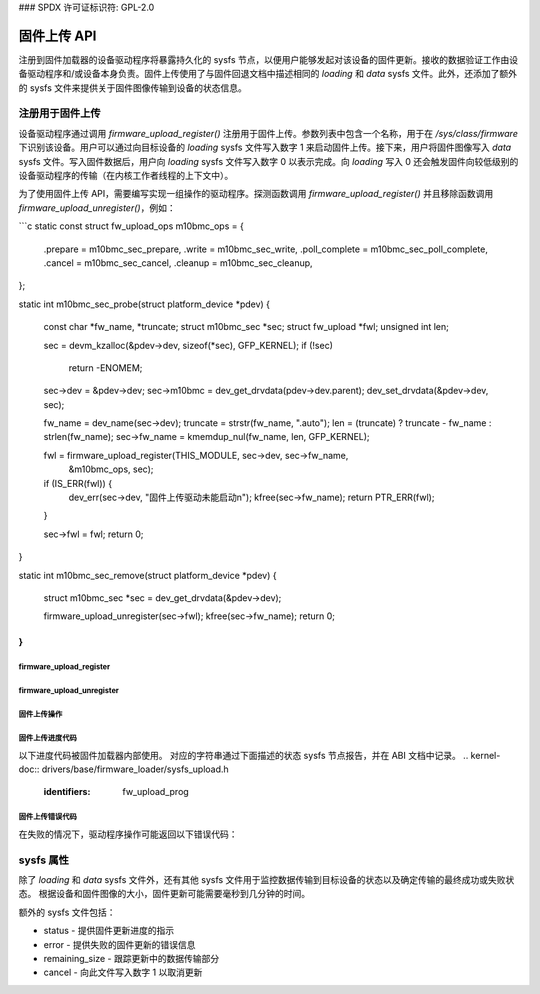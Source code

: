 ### SPDX 许可证标识符: GPL-2.0

===================
固件上传 API
===================

注册到固件加载器的设备驱动程序将暴露持久化的 sysfs 节点，以便用户能够发起对该设备的固件更新。接收的数据验证工作由设备驱动程序和/或设备本身负责。固件上传使用了与固件回退文档中描述相同的 *loading* 和 *data* sysfs 文件。此外，还添加了额外的 sysfs 文件来提供关于固件图像传输到设备的状态信息。

注册用于固件上传
============================

设备驱动程序通过调用 `firmware_upload_register()` 注册用于固件上传。参数列表中包含一个名称，用于在 `/sys/class/firmware` 下识别该设备。用户可以通过向目标设备的 *loading* sysfs 文件写入数字 1 来启动固件上传。接下来，用户将固件图像写入 *data* sysfs 文件。写入固件数据后，用户向 *loading* sysfs 文件写入数字 0 以表示完成。向 *loading* 写入 0 还会触发固件向较低级别的设备驱动程序的传输（在内核工作者线程的上下文中）。

为了使用固件上传 API，需要编写实现一组操作的驱动程序。探测函数调用 `firmware_upload_register()` 并且移除函数调用 `firmware_upload_unregister()`，例如：

```c
static const struct fw_upload_ops m10bmc_ops = {
    .prepare = m10bmc_sec_prepare,
    .write = m10bmc_sec_write,
    .poll_complete = m10bmc_sec_poll_complete,
    .cancel = m10bmc_sec_cancel,
    .cleanup = m10bmc_sec_cleanup,
};

static int m10bmc_sec_probe(struct platform_device *pdev)
{
    const char *fw_name, *truncate;
    struct m10bmc_sec *sec;
    struct fw_upload *fwl;
    unsigned int len;

    sec = devm_kzalloc(&pdev->dev, sizeof(*sec), GFP_KERNEL);
    if (!sec)
        return -ENOMEM;

    sec->dev = &pdev->dev;
    sec->m10bmc = dev_get_drvdata(pdev->dev.parent);
    dev_set_drvdata(&pdev->dev, sec);

    fw_name = dev_name(sec->dev);
    truncate = strstr(fw_name, ".auto");
    len = (truncate) ? truncate - fw_name : strlen(fw_name);
    sec->fw_name = kmemdup_nul(fw_name, len, GFP_KERNEL);

    fwl = firmware_upload_register(THIS_MODULE, sec->dev, sec->fw_name,
                                   &m10bmc_ops, sec);
    if (IS_ERR(fwl)) {
        dev_err(sec->dev, "固件上传驱动未能启动\n");
        kfree(sec->fw_name);
        return PTR_ERR(fwl);
    }

    sec->fwl = fwl;
    return 0;
}

static int m10bmc_sec_remove(struct platform_device *pdev)
{
    struct m10bmc_sec *sec = dev_get_drvdata(&pdev->dev);

    firmware_upload_unregister(sec->fwl);
    kfree(sec->fw_name);
    return 0;
}
```

firmware_upload_register
------------------------
.. kernel-doc:: drivers/base/firmware_loader/sysfs_upload.c
   :identifiers: firmware_upload_register

firmware_upload_unregister
--------------------------
.. kernel-doc:: drivers/base/firmware_loader/sysfs_upload.c
   :identifiers: firmware_upload_unregister

固件上传操作
-------------------
.. kernel-doc:: include/linux/firmware.h
   :identifiers: fw_upload_ops

固件上传进度代码
------------------------------
以下进度代码被固件加载器内部使用。
对应的字符串通过下面描述的状态 sysfs 节点报告，并在 ABI 文档中记录。
.. kernel-doc:: drivers/base/firmware_loader/sysfs_upload.h
   :identifiers: fw_upload_prog

固件上传错误代码
---------------------------
在失败的情况下，驱动程序操作可能返回以下错误代码：

.. kernel-doc:: include/linux/firmware.h
   :identifiers: fw_upload_err

sysfs 属性
================

除了 *loading* 和 *data* sysfs 文件外，还有其他 sysfs 文件用于监控数据传输到目标设备的状态以及确定传输的最终成功或失败状态。
根据设备和固件图像的大小，固件更新可能需要毫秒到几分钟的时间。

额外的 sysfs 文件包括：

* status - 提供固件更新进度的指示
* error - 提供失败的固件更新的错误信息
* remaining_size - 跟踪更新中的数据传输部分
* cancel - 向此文件写入数字 1 以取消更新
